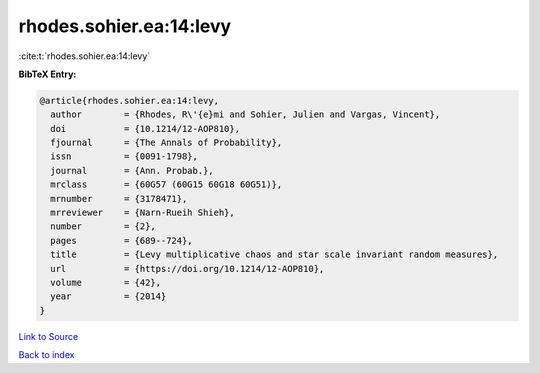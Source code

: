 rhodes.sohier.ea:14:levy
========================

:cite:t:`rhodes.sohier.ea:14:levy`

**BibTeX Entry:**

.. code-block:: bibtex

   @article{rhodes.sohier.ea:14:levy,
     author        = {Rhodes, R\'{e}mi and Sohier, Julien and Vargas, Vincent},
     doi           = {10.1214/12-AOP810},
     fjournal      = {The Annals of Probability},
     issn          = {0091-1798},
     journal       = {Ann. Probab.},
     mrclass       = {60G57 (60G15 60G18 60G51)},
     mrnumber      = {3178471},
     mrreviewer    = {Narn-Rueih Shieh},
     number        = {2},
     pages         = {689--724},
     title         = {Levy multiplicative chaos and star scale invariant random measures},
     url           = {https://doi.org/10.1214/12-AOP810},
     volume        = {42},
     year          = {2014}
   }

`Link to Source <https://doi.org/10.1214/12-AOP810},>`_


`Back to index <../By-Cite-Keys.html>`_
